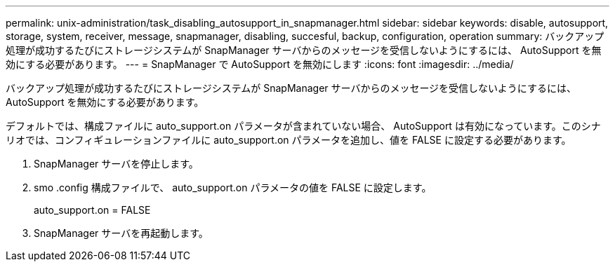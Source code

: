 ---
permalink: unix-administration/task_disabling_autosupport_in_snapmanager.html 
sidebar: sidebar 
keywords: disable, autosupport, storage, system, receiver, message, snapmanager, disabling, succesful, backup, configuration, operation 
summary: バックアップ処理が成功するたびにストレージシステムが SnapManager サーバからのメッセージを受信しないようにするには、 AutoSupport を無効にする必要があります。 
---
= SnapManager で AutoSupport を無効にします
:icons: font
:imagesdir: ../media/


[role="lead"]
バックアップ処理が成功するたびにストレージシステムが SnapManager サーバからのメッセージを受信しないようにするには、 AutoSupport を無効にする必要があります。

デフォルトでは、構成ファイルに auto_support.on パラメータが含まれていない場合、 AutoSupport は有効になっています。このシナリオでは、コンフィギュレーションファイルに auto_support.on パラメータを追加し、値を FALSE に設定する必要があります。

. SnapManager サーバを停止します。
. smo .config 構成ファイルで、 auto_support.on パラメータの値を FALSE に設定します。
+
auto_support.on = FALSE

. SnapManager サーバを再起動します。


